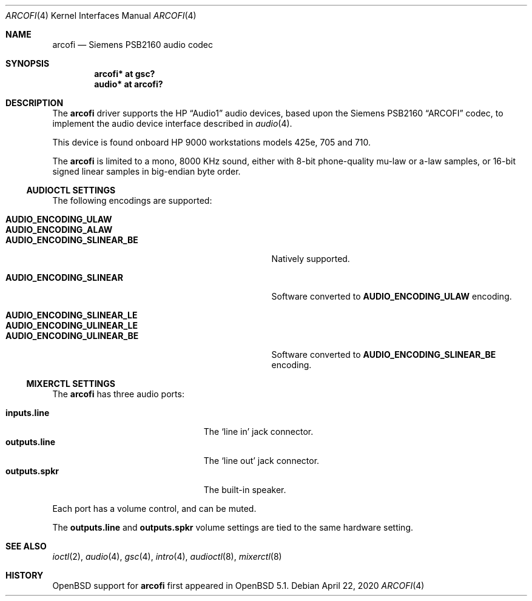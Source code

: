 .\"	$OpenBSD: arcofi.4,v 1.8 2020/04/22 05:37:00 jmc Exp $
.\"
.\"
.\" Copyright (c) 2011 Miodrag Vallat.
.\"
.\" Permission to use, copy, modify, and distribute this software for any
.\" purpose with or without fee is hereby granted, provided that the above
.\" copyright notice and this permission notice appear in all copies.
.\"
.\" THE SOFTWARE IS PROVIDED "AS IS" AND THE AUTHOR DISCLAIMS ALL WARRANTIES
.\" WITH REGARD TO THIS SOFTWARE INCLUDING ALL IMPLIED WARRANTIES OF
.\" MERCHANTABILITY AND FITNESS. IN NO EVENT SHALL THE AUTHOR BE LIABLE FOR
.\" ANY SPECIAL, DIRECT, INDIRECT, OR CONSEQUENTIAL DAMAGES OR ANY DAMAGES
.\" WHATSOEVER RESULTING FROM LOSS OF USE, DATA OR PROFITS, WHETHER IN AN
.\" ACTION OF CONTRACT, NEGLIGENCE OR OTHER TORTIOUS ACTION, ARISING OUT OF
.\" OR IN CONNECTION WITH THE USE OR PERFORMANCE OF THIS SOFTWARE.
.\"
.Dd $Mdocdate: April 22 2020 $
.Dt ARCOFI 4
.Os
.Sh NAME
.Nm arcofi
.Nd Siemens PSB2160 audio codec
.Sh SYNOPSIS
.Cd "arcofi* at gsc?"
.Cd "audio*  at arcofi?"
.Sh DESCRIPTION
The
.Nm
driver supports the HP
.Dq Audio1
audio devices, based upon the Siemens PSB2160
.Dq ARCOFI
codec, to implement the audio device interface described in
.Xr audio 4 .
.Pp
This device is found onboard HP 9000 workstations models 425e, 705 and 710.
.Pp
The
.Nm
is limited to a mono, 8000 KHz sound, either with 8-bit phone-quality mu-law or
a-law samples, or 16-bit signed linear samples in big-endian byte order.
.Ss AUDIOCTL SETTINGS
The following encodings are supported:
.Pp
.Bl -tag -width AUDIO_ENCODING_SLINEAR_BE -offset indent -compact
.It Li AUDIO_ENCODING_ULAW
.It Li AUDIO_ENCODING_ALAW
.It Li AUDIO_ENCODING_SLINEAR_BE
Natively supported.
.Pp
.It Li AUDIO_ENCODING_SLINEAR
Software converted to
.Li AUDIO_ENCODING_ULAW
encoding.
.Pp
.It Li AUDIO_ENCODING_SLINEAR_LE
.It Li AUDIO_ENCODING_ULINEAR_LE
.It Li AUDIO_ENCODING_ULINEAR_BE
Software converted to
.Li AUDIO_ENCODING_SLINEAR_BE
encoding.
.El
.Ss MIXERCTL SETTINGS
The
.Nm
has three audio ports:
.Pp
.Bl -tag -width "outputs.lineXXX" -offset indent -compact
.It Cm inputs.line
The
.Sq line in
jack connector.
.It Cm outputs.line
The
.Sq line out
jack connector.
.It Cm outputs.spkr
The built-in speaker.
.El
.Pp
Each port has a volume control, and can be muted.
.Pp
The
.Cm outputs.line
and
.Cm outputs.spkr
volume settings are tied to the same hardware setting.
.Sh SEE ALSO
.Xr ioctl 2 ,
.Xr audio 4 ,
.Xr gsc 4 ,
.Xr intro 4 ,
.Xr audioctl 8 ,
.Xr mixerctl 8
.Sh HISTORY
.Ox
support for
.Nm
first appeared in
.Ox 5.1 .

